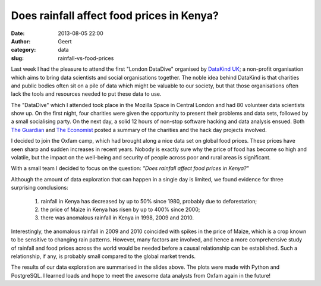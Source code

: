 Does rainfall affect food prices in Kenya?
##########################################
:date: 2013-08-05 22:00
:author: Geert
:category: data
:slug: rainfall-vs-food-prices


Last week I had the pleasure to attend the first "London DataDive" organised by `DataKind UK`_; a non-profit organisation which aims to bring data scientists and social organisations together. The noble idea behind DataKind is that charities and public bodies often sit on a pile of data which might be valuable to our society, but that those organisations often lack the tools and resources needed to put these data to use.

The "DataDive" which I attended took place in the Mozilla Space in Central London and had 80 volunteer data scientists show up. On the first night, four charities were given the opportunity to present their problems and data sets, followed by a small socialising party. On the next day, a solid 12 hours of non-stop software hacking and data analysis ensued. Both `The Guardian`_  and `The Economist`_ posted a summary of the charities and the hack day projects involved.

I decided to join the Oxfam camp, which had brought along a nice data set on global food prices. These prices have seen sharp and sudden increases in recent years. Nobody is exactly sure why the price of food has become so high and volatile, but the impact on the well-being and security of people across poor and rural areas is significant.

With a small team I decided to focus on the question:
`"Does rainfall affect food prices in Kenya?"` 

.. raw:: html

    <script async class="speakerdeck-embed" data-id="c406cad0d9b40130d4495229b8396628" data-ratio="1.33333333333333" src="//speakerdeck.com/assets/embed.js"></script>

Although the amount of data exploration that can happen in a single day is limited, we found evidence for three surprising conclusions:

 1. rainfall in Kenya has decreased by up to 50% since 1980, probably due to deforestation;
 2. the price of Maize in Kenya has risen by up to 400% since 2000;
 3. there was anomalous rainfall in Kenya in 1998, 2009 and 2010.

Interestingly, the anomalous rainfall in 2009 and 2010 coincided with spikes in the price of Maize, which is a crop known to be sensitive to changing rain patterns. However, many factors are involved, and hence a more comprehensive study of rainfall and food prices across the world would be needed before a causal relationship can be established. Such a relationship, if any, is probably small compared to the global market trends.

The results of our data exploration are summarised in the slides above. The plots were made with Python and PostgreSQL. I learned loads and hope to meet the awesome data analysts from Oxfam again in the future!

.. _DataKind UK: http://datakind.org.uk
.. _The Guardian: http://www.theguardian.com/news/datablog/2013/jul/30/corporate-analysts-collaborate-charities-tackle-social-issues
.. _The Economist: http://www.economist.com/blogs/graphicdetail/2013/07/data-do-gooders
